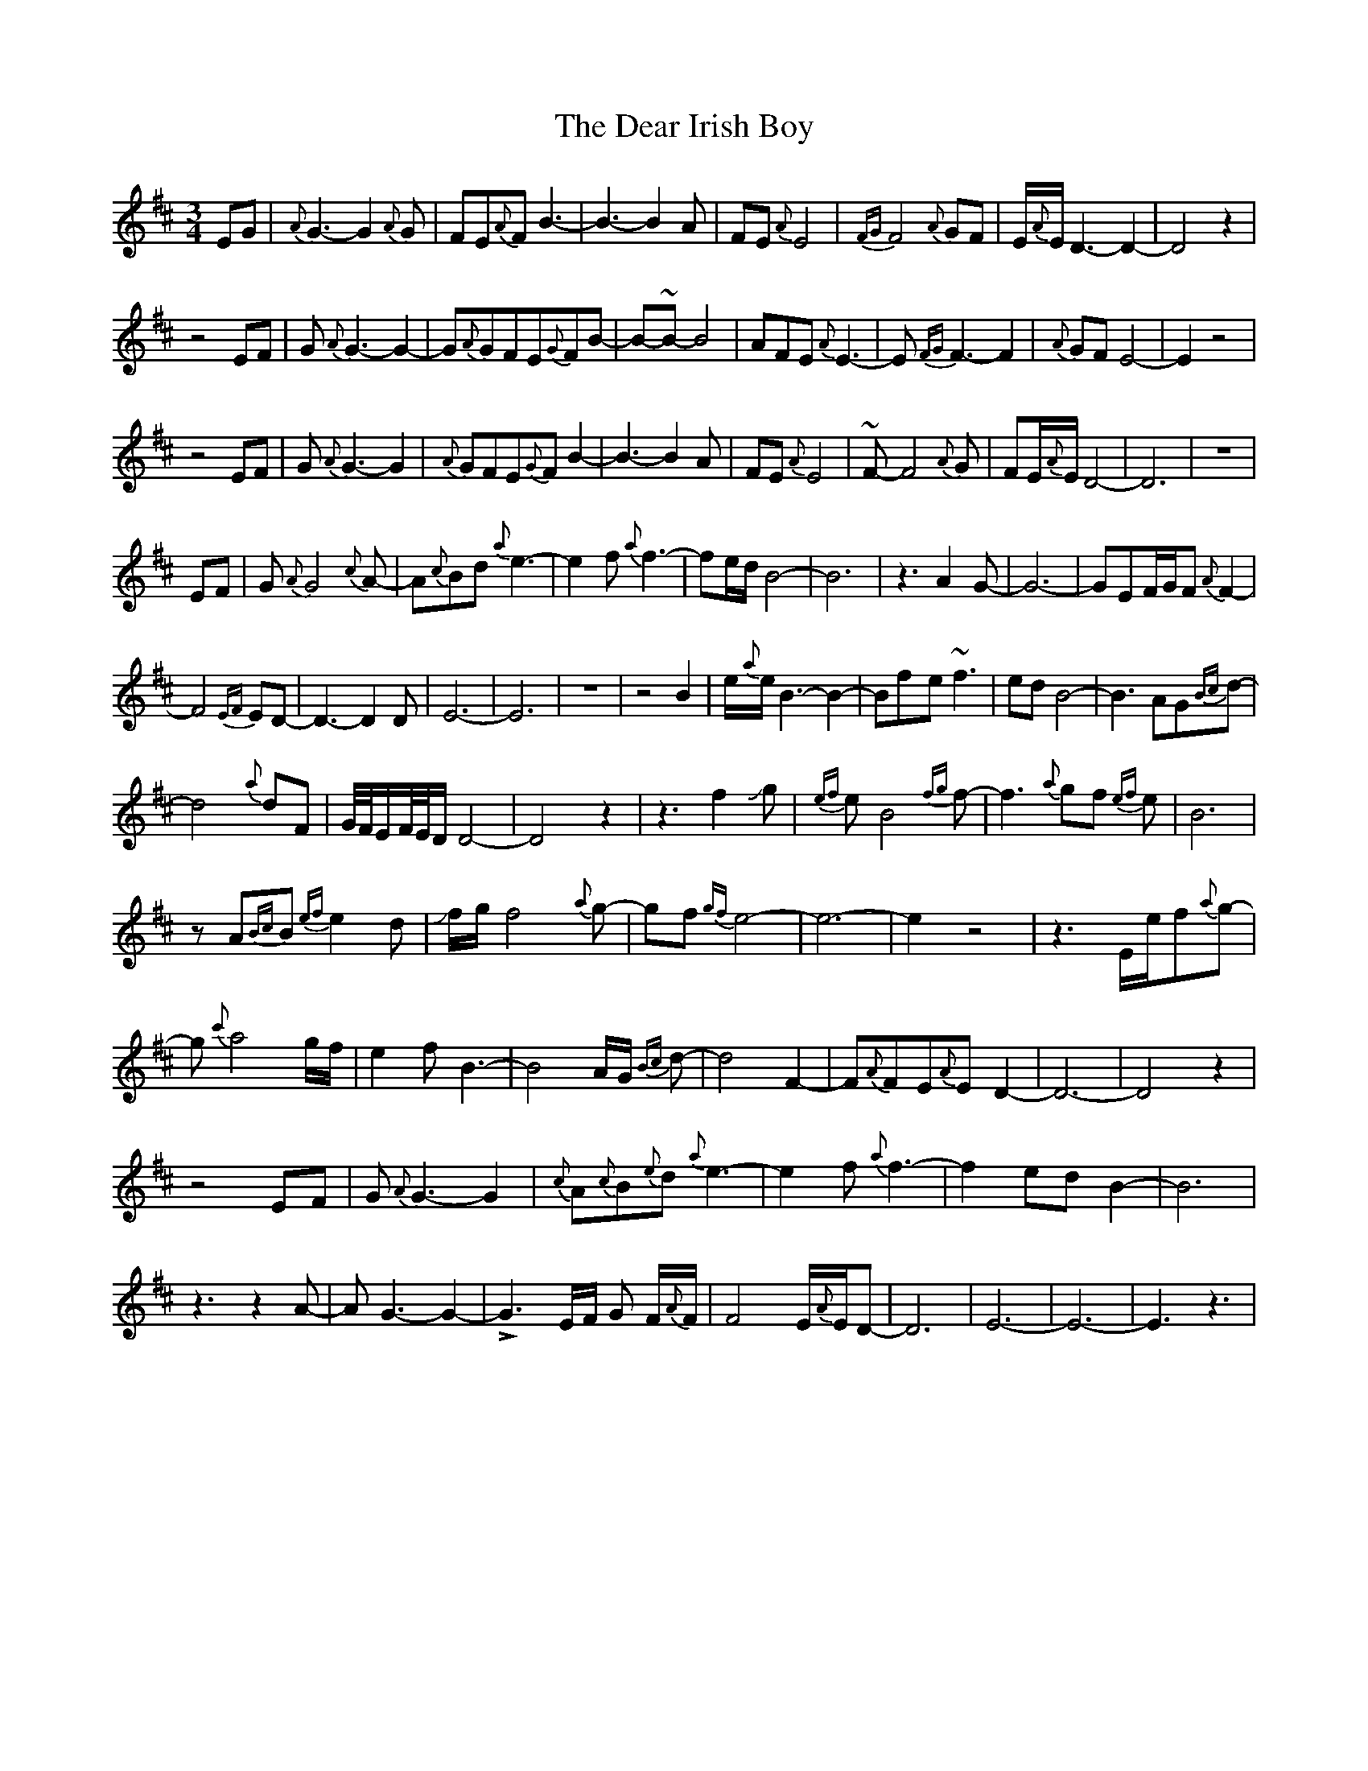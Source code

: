X: 9681
T: Dear Irish Boy, The
R: waltz
M: 3/4
K: Edorian
EG|{A}G3-G2{A}G|FE{A}FB3-|B3-B2A|FE{A}E4|{FG}F4{A}GF|E/{A}E/D3-D2-|D4z2|
z4EF|G{A}G3-G2-|G{A}GFE{G}FB-|B-~B-B4|AFE{A}E3-|E{FG}F3-F2|{A}GFE4-|E2z4|
z4EF|G{A}G3-G2|{A}GFE{G}FB2-|B3-B2A|FE{A}E4|~F-F4{A}G|FE/{A}E/D4-|D6|z6|
EF|G{A}G4{c}A-|A{c}Bd{a}e3-|e2f{a}f3-|fe/d/B4-|B6|z3A2G-|G6-|GEF/G/F{A}F2-|
F4{EF}ED-|D3-D2D|E6-|E6|z6|z4B2|e/{a}e/B3-B2-|Bf-e~f3|edB4-|B3AG{Bc}d-|
d4{a}dF|G//F//E/F//E//D/D4-|D4z2|z3f2Jg|{ef}eB4{fg}f-|f3{a}gf {ef}e|B6|
zA{Bc}B{ef}e2d|Jf/g/f4{a}g-|gf{gf}e4-|e6-|e2z4|z3E/e/f{a}g-|
g{c'}a4g/f/|e2fB3-|B4A/G/ {Bc}d-|d4F2-|F{A}FE{A}ED2-|D6-|D4z2|
z4EF|G{A}G3-G2|{c}A{c}B{e}d{a}e3-|e2f{a}f3-|f2edB2-|B6|
z3z2A-|AG3-G2-|!>!G3-E/F/ G F/{A}F/|F4E/{A}E/D-|D6|E6-|E6-|E3z3|

